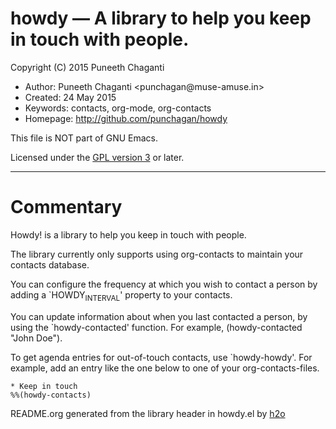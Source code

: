 * howdy --- A library to help you keep in touch with people.

Copyright (C) 2015 Puneeth Chaganti
  - Author: Puneeth Chaganti <punchagan@muse-amuse.in>
  - Created: 24 May 2015
  - Keywords: contacts, org-mode, org-contacts
  - Homepage: http://github.com/punchagan/howdy

This file is NOT part of GNU Emacs.

Licensed under the [[http://www.gnu.org/licenses/][GPL version 3]] or later.
-----

* Commentary

Howdy! is a library to help you keep in touch with people.

The library currently only supports using org-contacts to maintain your
contacts database.

You can configure the frequency at which you wish to contact a person by
adding a `HOWDY_INTERVAL' property to your contacts.

You can update information about when you last contacted a person, by using
the `howdy-contacted' function.  For example, (howdy-contacted "John Doe").

To get agenda entries for out-of-touch contacts, use `howdy-howdy'. For
example, add an entry like the one below to one of your org-contacts-files.

: * Keep in touch
: %%(howdy-contacts)

README.org generated from the library header in howdy.el by [[https://github.com/punchagan/h2o][h2o]]